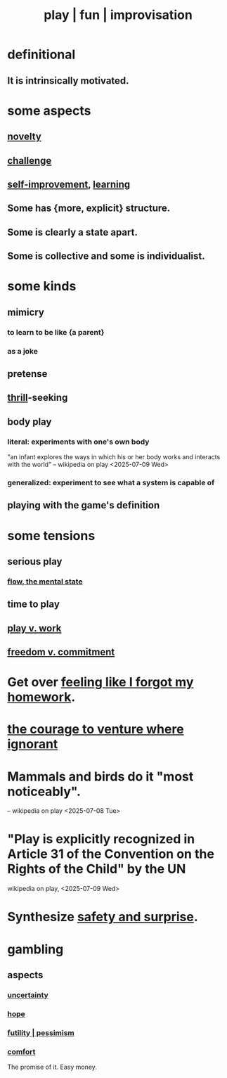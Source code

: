 :PROPERTIES:
:ID:       dae618bd-8f97-44ef-b22b-f72adef57bc8
:ROAM_ALIASES: play fun improvisation
:END:
#+title: play | fun | improvisation
* definitional
** It is intrinsically motivated.
* some aspects
** [[id:06e57867-5a5f-462b-b963-56ffa719c9b8][novelty]]
** [[id:3f4d6eb9-0de1-46a1-ba51-9673a2790821][challenge]]
** [[id:a7404dc2-004e-43d5-b8c6-862601cd2c03][self-improvement]], [[id:79287a5a-dd30-4de7-bce9-3d02fc6c858a][learning]]
** Some has {more, explicit} structure.
** Some is clearly a state apart.
** Some is collective and some is individualist.
   :PROPERTIES:
   :ID:       9e634618-e4d6-4842-94ac-98c377fb8c40
   :END:
* some kinds
** mimicry
   :PROPERTIES:
   :ID:       69742fd4-42e3-455a-9676-b22df32f814e
   :END:
*** to learn to be like {a parent}
*** as a joke
** pretense
** [[id:97cfad8a-0d5e-4fca-915b-c6b13ac8b788][thrill]]-seeking
** body play
*** literal: experiments with one's own body
    "an infant explores the ways in which his or her body works and interacts with the world" -- wikipedia on play <2025-07-09 Wed>
*** generalized: experiment to see what a system is capable of
** playing with the game's definition
* some tensions
** serious play
   :PROPERTIES:
   :ID:       411ba191-4092-431f-a8b0-eabd8b6814cf
   :END:
*** [[id:dd74aa97-289b-4fad-9540-6a7445e1484c][flow, the mental state]]
** time to play
   :PROPERTIES:
   :ID:       79f13632-7772-47ff-a39d-ef8dd9816d6c
   :END:
** [[id:e32322dd-0ae6-4c7c-a619-a32accac8763][play v. work]]
** [[id:2e76a07c-c6b4-4d05-968e-0bdd20ee4230][freedom v. commitment]]
* Get over [[id:b885a77c-d3f5-41af-80ae-8baaf6ae0743][feeling like I forgot my homework]].
* [[id:e024e38a-6f93-4717-aa53-cfea0501b7d9][the courage to venture where ignorant]]
* Mammals and birds do it "most noticeably".
  -- wikipedia on play <2025-07-08 Tue>
* "Play is explicitly recognized in Article 31 of the Convention on the Rights of the Child" by the UN
  wikipedia on play, <2025-07-09 Wed>
* Synthesize [[id:dbcb9dd5-9a00-4fe1-bd6f-f585ac8321d7][safety and surprise]].
* gambling
  :PROPERTIES:
  :ID:       195adeee-dc48-4aa1-9e88-0c33a225b583
  :END:
** aspects
*** [[id:3a21903e-c17b-491d-a093-b49b5a38794d][uncertainty]]
*** [[id:55a3533c-da70-445b-bd9a-0b950f52b85d][hope]]
*** [[id:9dfe3d8a-f236-4390-9c37-2cedbe6e96c9][futility | pessimism]]
*** [[id:8b0040c0-243b-43d4-8cc8-e9b3ffb35180][comfort]]
    The promise of it.
    Easy money.
